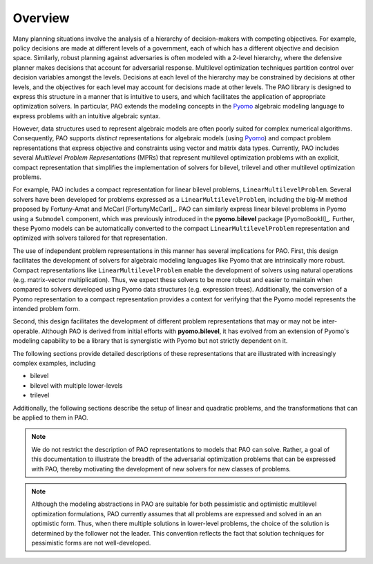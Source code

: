 Overview
========

Many planning situations involve the analysis of a hierarchy of
decision-makers with competing objectives.  For example, policy decisions
are made at different levels of a government, each of which has a
different objective and decision space.  Similarly, robust planning
against adversaries is often modeled with a 2-level hierarchy, where
the defensive planner makes decisions that account for adversarial
response.  Multilevel optimization techniques partition control over
decision variables amongst the levels.  Decisions at each level of
the hierarchy may be constrained by decisions at other levels, and the
objectives for each level may account for decisions made at other levels.
The PAO library is designed to express this structure in a manner that is
intuitive to users, and which facilitates the application of appropriate
optimization solvers.  In particular, PAO extends the modeling concepts
in the `Pyomo <https://github.com/Pyomo/pyomo>`_ algebraic modeling
language to express problems with an intuitive algebraic syntax.

However, data structures used to represent algebraic models are often
poorly suited for complex numerical algorithms.  Consequently, PAO
supports *distinct* representations for algebraic models (using `Pyomo
<https://github.com/Pyomo/pyomo>`_) and compact problem representations
that express objective and constraints using vector and matrix data types.
Currently, PAO includes several *Multilevel Problem Representations*
(MPRs) that represent multilevel optimization problems with an explicit,
compact representation that simplifies the implementation of solvers
for bilevel, trilevel and other multilevel optimization problems.

For example, PAO includes a compact representation for linear bilevel
problems, ``LinearMultilevelProblem``.  Several solvers have been
developed for problems expressed as a ``LinearMultilevelProblem``,
including the big-M method proposed by Fortuny-Amat and McCarl
[FortunyMcCarl]_.  PAO can similarly express linear bilevel problems in
Pyomo using a ``Submodel`` component, which was previously introduced in
the **pyomo.bilevel** package [PyomoBookII]_.  Further, these Pyomo models
can be automatically converted to the compact ``LinearMultilevelProblem``
representation and optimized with solvers tailored for that representation.

The use of independent problem representations in this manner has
several implications for PAO.  First, this design facilitates the
development of solvers for algebraic modeling languages like Pyomo
that are intrinsically more robust.  Compact representations like
``LinearMultilevelProblem`` enable the development of solvers using
natural operations (e.g. matrix-vector multiplication).  Thus, we expect
these solvers to be more robust and easier to maintain when compared to
solvers developed using Pyomo data structures (e.g. expression trees).
Additionally, the conversion of a Pyomo representation to a compact
representation provides a context for verifying that the Pyomo model
represents the intended problem form.

Second, this design facilitates the development of different problem
representations that may or may not be inter-operable.  Although PAO
is derived from initial efforts with **pyomo.bilevel**, it has evolved
from an extension of Pyomo's modeling capability to be a library that
is synergistic with Pyomo but not strictly dependent on it.

The following sections provide detailed descriptions of these
representations that are illustrated with increasingly complex examples,
including

* bilevel
* bilevel with multiple lower-levels
* trilevel

Additionally, the following sections describe the setup of linear and
quadratic problems, and the transformations that can be applied to them
in PAO.

.. note::

    We do not restrict the description of PAO representations to
    models that PAO can solve. Rather, a goal of this documentation
    to illustrate the breadth of the adversarial optimization problems
    that can be expressed with PAO, thereby motivating the development
    of new solvers for new classes of problems.

.. note::

    Although the modeling abstractions in PAO are suitable for both
    pessimistic and optimistic multilevel optimization formulations,
    PAO currently assumes that all problems are expressed and solved
    in an an optimistic form.  Thus, when there multiple solutions in
    lower-level problems, the choice of the solution is determined by
    the follower not the leader.  This convention reflects the fact that
    solution techniques for pessimistic forms are not well-developed.

